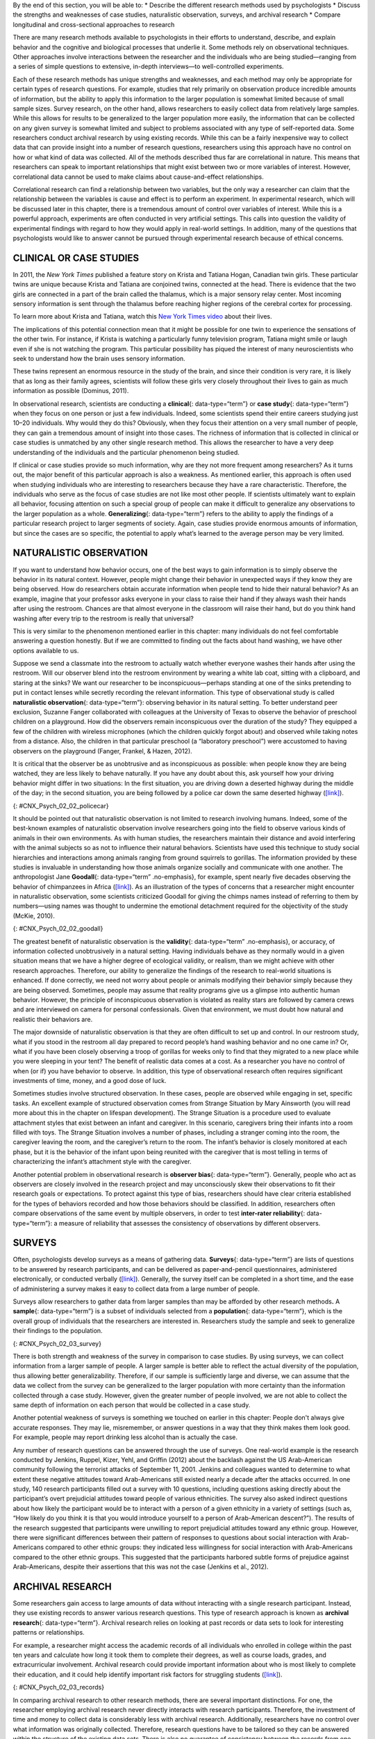 .. container::

   By the end of this section, you will be able to: \* Describe the
   different research methods used by psychologists \* Discuss the
   strengths and weaknesses of case studies, naturalistic observation,
   surveys, and archival research \* Compare longitudinal and
   cross-sectional approaches to research

There are many research methods available to psychologists in their
efforts to understand, describe, and explain behavior and the cognitive
and biological processes that underlie it. Some methods rely on
observational techniques. Other approaches involve interactions between
the researcher and the individuals who are being studied—ranging from a
series of simple questions to extensive, in-depth interviews—to
well-controlled experiments.

Each of these research methods has unique strengths and weaknesses, and
each method may only be appropriate for certain types of research
questions. For example, studies that rely primarily on observation
produce incredible amounts of information, but the ability to apply this
information to the larger population is somewhat limited because of
small sample sizes. Survey research, on the other hand, allows
researchers to easily collect data from relatively large samples. While
this allows for results to be generalized to the larger population more
easily, the information that can be collected on any given survey is
somewhat limited and subject to problems associated with any type of
self-reported data. Some researchers conduct archival research by using
existing records. While this can be a fairly inexpensive way to collect
data that can provide insight into a number of research questions,
researchers using this approach have no control on how or what kind of
data was collected. All of the methods described thus far are
correlational in nature. This means that researchers can speak to
important relationships that might exist between two or more variables
of interest. However, correlational data cannot be used to make claims
about cause-and-effect relationships.

Correlational research can find a relationship between two variables,
but the only way a researcher can claim that the relationship between
the variables is cause and effect is to perform an experiment. In
experimental research, which will be discussed later in this chapter,
there is a tremendous amount of control over variables of interest.
While this is a powerful approach, experiments are often conducted in
very artificial settings. This calls into question the validity of
experimental findings with regard to how they would apply in real-world
settings. In addition, many of the questions that psychologists would
like to answer cannot be pursued through experimental research because
of ethical concerns.

CLINICAL OR CASE STUDIES
~~~~~~~~~~~~~~~~~~~~~~~~

In 2011, the *New York Times* published a feature story on Krista and
Tatiana Hogan, Canadian twin girls. These particular twins are unique
because Krista and Tatiana are conjoined twins, connected at the head.
There is evidence that the two girls are connected in a part of the
brain called the thalamus, which is a major sensory relay center. Most
incoming sensory information is sent through the thalamus before
reaching higher regions of the cerebral cortex for processing.

.. container:: psychology link-to-learning

   To learn more about Krista and Tatiana, watch this `New York Times
   video <http://openstax.org/l/hogans>`__ about their lives.

The implications of this potential connection mean that it might be
possible for one twin to experience the sensations of the other twin.
For instance, if Krista is watching a particularly funny television
program, Tatiana might smile or laugh even if she is not watching the
program. This particular possibility has piqued the interest of many
neuroscientists who seek to understand how the brain uses sensory
information.

These twins represent an enormous resource in the study of the brain,
and since their condition is very rare, it is likely that as long as
their family agrees, scientists will follow these girls very closely
throughout their lives to gain as much information as possible (Dominus,
2011).

In observational research, scientists are conducting a **clinical**\ {:
data-type=“term”} or **case study**\ {: data-type=“term”} when they
focus on one person or just a few individuals. Indeed, some scientists
spend their entire careers studying just 10–20 individuals. Why would
they do this? Obviously, when they focus their attention on a very small
number of people, they can gain a tremendous amount of insight into
those cases. The richness of information that is collected in clinical
or case studies is unmatched by any other single research method. This
allows the researcher to have a very deep understanding of the
individuals and the particular phenomenon being studied.

If clinical or case studies provide so much information, why are they
not more frequent among researchers? As it turns out, the major benefit
of this particular approach is also a weakness. As mentioned earlier,
this approach is often used when studying individuals who are
interesting to researchers because they have a rare characteristic.
Therefore, the individuals who serve as the focus of case studies are
not like most other people. If scientists ultimately want to explain all
behavior, focusing attention on such a special group of people can make
it difficult to generalize any observations to the larger population as
a whole. **Generalizing**\ {: data-type=“term”} refers to the ability to
apply the findings of a particular research project to larger segments
of society. Again, case studies provide enormous amounts of information,
but since the cases are so specific, the potential to apply what’s
learned to the average person may be very limited.

NATURALISTIC OBSERVATION
~~~~~~~~~~~~~~~~~~~~~~~~

If you want to understand how behavior occurs, one of the best ways to
gain information is to simply observe the behavior in its natural
context. However, people might change their behavior in unexpected ways
if they know they are being observed. How do researchers obtain accurate
information when people tend to hide their natural behavior? As an
example, imagine that your professor asks everyone in your class to
raise their hand if they always wash their hands after using the
restroom. Chances are that almost everyone in the classroom will raise
their hand, but do you think hand washing after every trip to the
restroom is really that universal?

This is very similar to the phenomenon mentioned earlier in this
chapter: many individuals do not feel comfortable answering a question
honestly. But if we are committed to finding out the facts about hand
washing, we have other options available to us.

Suppose we send a classmate into the restroom to actually watch whether
everyone washes their hands after using the restroom. Will our observer
blend into the restroom environment by wearing a white lab coat, sitting
with a clipboard, and staring at the sinks? We want our researcher to be
inconspicuous—perhaps standing at one of the sinks pretending to put in
contact lenses while secretly recording the relevant information. This
type of observational study is called **naturalistic observation**\ {:
data-type=“term”}: observing behavior in its natural setting. To better
understand peer exclusion, Suzanne Fanger collaborated with colleagues
at the University of Texas to observe the behavior of preschool children
on a playground. How did the observers remain inconspicuous over the
duration of the study? They equipped a few of the children with wireless
microphones (which the children quickly forgot about) and observed while
taking notes from a distance. Also, the children in that particular
preschool (a “laboratory preschool”) were accustomed to having observers
on the playground (Fanger, Frankel, & Hazen, 2012).

It is critical that the observer be as unobtrusive and as inconspicuous
as possible: when people know they are being watched, they are less
likely to behave naturally. If you have any doubt about this, ask
yourself how your driving behavior might differ in two situations: In
the first situation, you are driving down a deserted highway during the
middle of the day; in the second situation, you are being followed by a
police car down the same deserted highway
(`[link] <#CNX_Psych_02_02_policecar>`__).

|A photograph shows two police cars driving, one with its lights
flashing.|\ {: #CNX_Psych_02_02_policecar}

It should be pointed out that naturalistic observation is not limited to
research involving humans. Indeed, some of the best-known examples of
naturalistic observation involve researchers going into the field to
observe various kinds of animals in their own environments. As with
human studies, the researchers maintain their distance and avoid
interfering with the animal subjects so as not to influence their
natural behaviors. Scientists have used this technique to study social
hierarchies and interactions among animals ranging from ground squirrels
to gorillas. The information provided by these studies is invaluable in
understanding how those animals organize socially and communicate with
one another. The anthropologist Jane **Goodall**\ {: data-type=“term”
.no-emphasis}, for example, spent nearly five decades observing the
behavior of chimpanzees in Africa
(`[link] <#CNX_Psych_02_02_goodall>`__). As an illustration of the types
of concerns that a researcher might encounter in naturalistic
observation, some scientists criticized Goodall for giving the chimps
names instead of referring to them by numbers—using names was thought to
undermine the emotional detachment required for the objectivity of the
study (McKie, 2010).

|(a) A photograph shows Jane Goodall speaking from a lectern. (b) A
photograph shows a chimpanzee’s face.|\ {: #CNX_Psych_02_02_goodall}

The greatest benefit of naturalistic observation is the **validity**\ {:
data-type=“term” .no-emphasis}, or accuracy, of information collected
unobtrusively in a natural setting. Having individuals behave as they
normally would in a given situation means that we have a higher degree
of ecological validity, or realism, than we might achieve with other
research approaches. Therefore, our ability to generalize the findings
of the research to real-world situations is enhanced. If done correctly,
we need not worry about people or animals modifying their behavior
simply because they are being observed. Sometimes, people may assume
that reality programs give us a glimpse into authentic human behavior.
However, the principle of inconspicuous observation is violated as
reality stars are followed by camera crews and are interviewed on camera
for personal confessionals. Given that environment, we must doubt how
natural and realistic their behaviors are.

The major downside of naturalistic observation is that they are often
difficult to set up and control. In our restroom study, what if you
stood in the restroom all day prepared to record people’s hand washing
behavior and no one came in? Or, what if you have been closely observing
a troop of gorillas for weeks only to find that they migrated to a new
place while you were sleeping in your tent? The benefit of realistic
data comes at a cost. As a researcher you have no control of when (or
if) you have behavior to observe. In addition, this type of
observational research often requires significant investments of time,
money, and a good dose of luck.

Sometimes studies involve structured observation. In these cases, people
are observed while engaging in set, specific tasks. An excellent example
of structured observation comes from Strange Situation by Mary Ainsworth
(you will read more about this in the chapter on lifespan development).
The Strange Situation is a procedure used to evaluate attachment styles
that exist between an infant and caregiver. In this scenario, caregivers
bring their infants into a room filled with toys. The Strange Situation
involves a number of phases, including a stranger coming into the room,
the caregiver leaving the room, and the caregiver’s return to the room.
The infant’s behavior is closely monitored at each phase, but it is the
behavior of the infant upon being reunited with the caregiver that is
most telling in terms of characterizing the infant’s attachment style
with the caregiver.

Another potential problem in observational research is **observer
bias**\ {: data-type=“term”}. Generally, people who act as observers are
closely involved in the research project and may unconsciously skew
their observations to fit their research goals or expectations. To
protect against this type of bias, researchers should have clear
criteria established for the types of behaviors recorded and how those
behaviors should be classified. In addition, researchers often compare
observations of the same event by multiple observers, in order to test
**inter-rater reliability**\ {: data-type=“term”}: a measure of
reliability that assesses the consistency of observations by different
observers.

SURVEYS
~~~~~~~

Often, psychologists develop surveys as a means of gathering data.
**Surveys**\ {: data-type=“term”} are lists of questions to be answered
by research participants, and can be delivered as paper-and-pencil
questionnaires, administered electronically, or conducted verbally
(`[link] <#CNX_Psych_02_03_survey>`__). Generally, the survey itself can
be completed in a short time, and the ease of administering a survey
makes it easy to collect data from a large number of people.

Surveys allow researchers to gather data from larger samples than may be
afforded by other research methods\ **.** A **sample**\ {:
data-type=“term”} is a subset of individuals selected from a
**population**\ {: data-type=“term”}, which is the overall group of
individuals that the researchers are interested in. Researchers study
the sample and seek to generalize their findings to the population.

|A sample online survey reads, “Dear visitor, your opinion is important
to us. We would like to invite you to participate in a short survey to
gather your opinions and feedback on your news consumption habits. The
survey will take approximately 10-15 minutes. Simply click the “Yes”
button below to launch the survey. Would you like to participate?” Two
buttons are labeled “yes” and “no.”|\ {: #CNX_Psych_02_03_survey}

There is both strength and weakness of the survey in comparison to case
studies. By using surveys, we can collect information from a larger
sample of people. A larger sample is better able to reflect the actual
diversity of the population, thus allowing better generalizability.
Therefore, if our sample is sufficiently large and diverse, we can
assume that the data we collect from the survey can be generalized to
the larger population with more certainty than the information collected
through a case study. However, given the greater number of people
involved, we are not able to collect the same depth of information on
each person that would be collected in a case study.

Another potential weakness of surveys is something we touched on earlier
in this chapter: People don't always give accurate responses. They may
lie, misremember, or answer questions in a way that they think makes
them look good. For example, people may report drinking less alcohol
than is actually the case.

Any number of research questions can be answered through the use of
surveys. One real-world example is the research conducted by Jenkins,
Ruppel, Kizer, Yehl, and Griffin (2012) about the backlash against the
US Arab-American community following the terrorist attacks of September
11, 2001. Jenkins and colleagues wanted to determine to what extent
these negative attitudes toward Arab-Americans still existed nearly a
decade after the attacks occurred. In one study, 140 research
participants filled out a survey with 10 questions, including questions
asking directly about the participant’s overt prejudicial attitudes
toward people of various ethnicities. The survey also asked indirect
questions about how likely the participant would be to interact with a
person of a given ethnicity in a variety of settings (such as, “How
likely do you think it is that you would introduce yourself to a person
of Arab-American descent?”). The results of the research suggested that
participants were unwilling to report prejudicial attitudes toward any
ethnic group. However, there were significant differences between their
pattern of responses to questions about social interaction with
Arab-Americans compared to other ethnic groups: they indicated less
willingness for social interaction with Arab-Americans compared to the
other ethnic groups. This suggested that the participants harbored
subtle forms of prejudice against Arab-Americans, despite their
assertions that this was not the case (Jenkins et al., 2012).

ARCHIVAL RESEARCH
~~~~~~~~~~~~~~~~~

Some researchers gain access to large amounts of data without
interacting with a single research participant. Instead, they use
existing records to answer various research questions. This type of
research approach is known as **archival research**\ {:
data-type=“term”}. Archival research relies on looking at past records
or data sets to look for interesting patterns or relationships.

For example, a researcher might access the academic records of all
individuals who enrolled in college within the past ten years and
calculate how long it took them to complete their degrees, as well as
course loads, grades, and extracurricular involvement. Archival research
could provide important information about who is most likely to complete
their education, and it could help identify important risk factors for
struggling students (`[link] <#CNX_Psych_02_03_records>`__).

|(a) A photograph shows stacks of paper files on shelves. (b) A
photograph shows a computer.|\ {: #CNX_Psych_02_03_records}

In comparing archival research to other research methods, there are
several important distinctions. For one, the researcher employing
archival research never directly interacts with research participants.
Therefore, the investment of time and money to collect data is
considerably less with archival research. Additionally, researchers have
no control over what information was originally collected. Therefore,
research questions have to be tailored so they can be answered within
the structure of the existing data sets. There is also no guarantee of
consistency between the records from one source to another, which might
make comparing and contrasting different data sets problematic.

LONGITUDINAL AND CROSS-SECTIONAL RESEARCH
~~~~~~~~~~~~~~~~~~~~~~~~~~~~~~~~~~~~~~~~~

Sometimes we want to see how people change over time, as in studies of
human development and lifespan. When we test the same group of
individuals repeatedly over an extended period of time, we are
conducting longitudinal research. **Longitudinal research**\ {:
data-type=“term”} is a research design in which data-gathering is
administered repeatedly over an extended period of time. For example, we
may survey a group of individuals about their dietary habits at age 20,
retest them a decade later at age 30, and then again at age 40.

Another approach is cross-sectional research. In **cross-sectional
research**\ {: data-type=“term”}, a researcher compares multiple
segments of the population at the same time. Using the dietary habits
example above, the researcher might directly compare different groups of
people by age. Instead a group of people for 20 years to see how their
dietary habits changed from decade to decade, the researcher would study
a group of 20-year-old individuals and compare them to a group of
30-year-old individuals and a group of 40-year-old individuals. While
cross-sectional research requires a shorter-term investment, it is also
limited by differences that exist between the different generations (or
cohorts) that have nothing to do with age per se, but rather reflect the
social and cultural experiences of different generations of individuals
make them different from one another.

To illustrate this concept, consider the following survey findings. In
recent years there has been significant growth in the popular support of
same-sex marriage. Many studies on this topic break down survey
participants into different age groups. In general, younger people are
more supportive of same-sex marriage than are those who are older
(Jones, 2013). Does this mean that as we age we become less open to the
idea of same-sex marriage, or does this mean that older individuals have
different perspectives because of the social climates in which they grew
up? Longitudinal research is a powerful approach because the same
individuals are involved in the research project over time, which means
that the researchers need to be less concerned with differences among
cohorts affecting the results of their study.

Often longitudinal studies are employed when researching various
diseases in an effort to understand particular risk factors. Such
studies often involve tens of thousands of individuals who are followed
for several decades. Given the enormous number of people involved in
these studies, researchers can feel confident that their findings can be
generalized to the larger population. The Cancer Prevention Study-3
(CPS-3) is one of a series of longitudinal studies sponsored by the
American Cancer Society aimed at determining predictive risk factors
associated with cancer. When participants enter the study, they complete
a survey about their lives and family histories, providing information
on factors that might cause or prevent the development of cancer. Then
every few years the participants receive additional surveys to complete.
In the end, hundreds of thousands of participants will be tracked over
20 years to determine which of them develop cancer and which do not.

Clearly, this type of research is important and potentially very
informative. For instance, earlier longitudinal studies sponsored by the
American Cancer Society provided some of the first scientific
demonstrations of the now well-established links between increased rates
of cancer and smoking (American Cancer Society, n.d.)
(`[link] <#CNX_Psych_02_03_cigarettes>`__).

|A photograph shows pack of cigarettes and cigarettes in an ashtray. The
pack of cigarettes reads, “Surgeon general’s warning: smoking causes
lung cancer, heart disease, emphysema, and may complicate
pregnancy.”|\ {: #CNX_Psych_02_03_cigarettes}

As with any research strategy, longitudinal research is not without
limitations. For one, these studies require an incredible time
investment by the researcher and research participants. Given that some
longitudinal studies take years, if not decades, to complete, the
results will not be known for a considerable period of time. In addition
to the time demands, these studies also require a substantial financial
investment. Many researchers are unable to commit the resources
necessary to see a longitudinal project through to the end.

Research participants must also be willing to continue their
participation for an extended period of time, and this can be
problematic. People move, get married and take new names, get ill, and
eventually die. Even without significant life changes, some people may
simply choose to discontinue their participation in the project. As a
result, the **attrition**\ {: data-type=“term”} rates, or reduction in
the number of research participants due to dropouts, in longitudinal
studies are quite high and increases over the course of a project. For
this reason, researchers using this approach typically recruit many
participants fully expecting that a substantial number will drop out
before the end. As the study progresses, they continually check whether
the sample still represents the larger population, and make adjustments
as necessary.

Summary
~~~~~~~

The clinical or case study involves studying just a few individuals for
an extended period of time. While this approach provides an incredible
depth of information, the ability to generalize these observations to
the larger population is problematic. Naturalistic observation involves
observing behavior in a natural setting and allows for the collection of
valid, true-to-life information from realistic situations. However,
naturalistic observation does not allow for much control and often
requires quite a bit of time and money to perform. Researchers strive to
ensure that their tools for collecting data are both reliable
(consistent and replicable) and valid (accurate).

Surveys can be administered in a number of ways and make it possible to
collect large amounts of data quickly. However, the depth of information
that can be collected through surveys is somewhat limited compared to a
clinical or case study.

Archival research involves studying existing data sets to answer
research questions.

Longitudinal research has been incredibly helpful to researchers who
need to collect data on how people change over time. Cross-sectional
research compares multiple segments of a population at a single time.

Review Questions
~~~~~~~~~~~~~~~~

.. container::

   .. container::

      Sigmund Freud developed his theory of human personality by
      conducting in-depth interviews over an extended period of time
      with a few clients. This type of research approach is known as
      a(n): \________.

      1. archival research
      2. case study
      3. naturalistic observation
      4. survey {: type=“a”}

   .. container::

      B

.. container::

   .. container::

      \_______\_ involves observing behavior in individuals in their
      natural environments.

      1. archival research
      2. case study
      3. naturalistic observation
      4. survey {: type=“a”}

   .. container::

      C

.. container::

   .. container::

      The major limitation of case studies is \________.

      1. the superficial nature of the information collected in this
         approach
      2. the lack of control that the researcher has in this approach
      3. the inability to generalize the findings from this approach to
         the larger population
      4. the absence of inter-rater reliability {: type=“a”}

   .. container::

      C

.. container::

   .. container::

      The benefit of naturalistic observation studies is \________.

      1. the honesty of the data that is collected in a realistic
         setting
      2. how quick and easy these studies are to perform
      3. the researcher’s capacity to make sure that data is collected
         as efficiently as possible
      4. the ability to determine cause and effect in this particular
         approach {: type=“a”}

   .. container::

      A

.. container::

   .. container::

      Using existing records to try to answer a research question is
      known as \________.

      1. naturalistic observation
      2. survey research
      3. longitudinal research
      4. archival research {: type=“a”}

   .. container::

      D

.. container::

   .. container::

      \_______\_ involves following a group of research participants for
      an extended period of time.

      1. archival research
      2. longitudinal research
      3. naturalistic observation
      4. cross-sectional research {: type=“a”}

   .. container::

      B

.. container::

   .. container::

      A(n) \_______\_ is a list of questions developed by a researcher
      that can be administered in paper form.

      1. archive
      2. case Study
      3. naturalistic observation
      4. survey {: type=“a”}

   .. container::

      D

.. container::

   .. container::

      Longitudinal research is complicated by high rates of \________.

      1. deception
      2. observation
      3. attrition
      4. generalization {: type=“a”}

   .. container::

      C

Critical Thinking Questions
~~~~~~~~~~~~~~~~~~~~~~~~~~~

.. container::

   .. container::

      In this section, conjoined twins, Krista and Tatiana, were
      described as being potential participants in a case study. In what
      other circumstances would you think that this particular research
      approach would be especially helpful and why?

   .. container::

      Case studies might prove especially helpful using individuals who
      have rare conditions. For instance, if one wanted to study
      multiple personality disorder then the case study approach with
      individuals diagnosed with multiple personality disorder would be
      helpful.

.. container::

   .. container::

      Presumably, reality television programs aim to provide a realistic
      portrayal of the behavior displayed by the characters featured in
      such programs. This section pointed out why this is not really the
      case. What changes could be made in the way that these programs
      are produced that would result in more honest portrayals of
      realistic behavior?

   .. container::

      The behavior displayed on these programs would be more realistic
      if the cameras were mounted in hidden locations, or if the people
      who appear on these programs did not know when they were being
      recorded.

.. container::

   .. container::

      Which of the research methods discussed in this section would be
      best suited to research the effectiveness of the D.A.R.E. program
      in preventing the use of alcohol and other drugs? Why?

   .. container::

      Longitudinal research would be an excellent approach in studying
      the effectiveness of this program because it would follow students
      as they aged to determine if their choices regarding alcohol and
      drugs were affected by their participation in the program.

.. container::

   .. container::

      Aside from biomedical research, what other areas of research could
      greatly benefit by both longitudinal and archival research?

   .. container::

      Answers will vary. Possibilities include research on hiring
      practices based on human resource records, and research that
      follows former prisoners to determine if the time that they were
      incarcerated provided any sort of positive influence on their
      likelihood of engaging in criminal behavior in the future.

Personal Application Questions
~~~~~~~~~~~~~~~~~~~~~~~~~~~~~~

.. container::

   .. container::

      A friend of yours is working part-time in a local pet store. Your
      friend has become increasingly interested in how dogs normally
      communicate and interact with each other, and is thinking of
      visiting a local veterinary clinic to see how dogs interact in the
      waiting room. After reading this section, do you think this is the
      best way to better understand such interactions? Do you have any
      suggestions that might result in more valid data?

.. container::

   .. container::

      As a college student, you are no doubt concerned about the grades
      that you earn while completing your coursework. If you wanted to
      know how overall GPA is related to success in life after college,
      how would you choose to approach this question and what kind of
      resources would you need to conduct this research?

.. container::

   .. rubric:: Glossary
      :name: glossary

   {: data-type=“glossary-title”}

   archival research
      method of research using past records or data sets to answer
      various research questions, or to search for interesting patterns
      or relationships ^
   attrition
      reduction in number of research participants as some drop out of
      the study over time ^
   clinical or case study
      observational research study focusing on one or a few people ^
   cross-sectional research
      compares multiple segments of a population at a single time ^
   generalize
      inferring that the results for a sample apply to the larger
      population ^
   inter-rater reliability
      measure of agreement among observers on how they record and
      classify a particular event ^
   longitudinal research
      studies in which the same group of individuals is surveyed or
      measured repeatedly over an extended period of time ^
   naturalistic observation
      observation of behavior in its natural setting ^
   observer bias
      when observations may be skewed to align with observer
      expectations ^
   population
      overall group of individuals that the researchers are interested
      in ^
   sample
      subset of individuals selected from the larger population ^
   survey
      list of questions to be answered by research participants—given as
      paper-and-pencil questionnaires, administered electronically, or
      conducted verbally—allowing researchers to collect data from a
      large number of people

.. |A photograph shows two police cars driving, one with its lights flashing.| image:: ../resources/CNX_Psych_02_02_policecar.jpg
.. |(a) A photograph shows Jane Goodall speaking from a lectern. (b) A photograph shows a chimpanzee’s face.| image:: ../resources/CNX_Psych_02_02_goodall.jpg
.. |A sample online survey reads, “Dear visitor, your opinion is important to us. We would like to invite you to participate in a short survey to gather your opinions and feedback on your news consumption habits. The survey will take approximately 10-15 minutes. Simply click the “Yes” button below to launch the survey. Would you like to participate?” Two buttons are labeled “yes” and “no.”| image:: ../resources/CNX_Psych_02_03_surveyn.jpg
.. |(a) A photograph shows stacks of paper files on shelves. (b) A photograph shows a computer.| image:: ../resources/CNX_Psych_02_03_records.jpg
.. |A photograph shows pack of cigarettes and cigarettes in an ashtray. The pack of cigarettes reads, “Surgeon general’s warning: smoking causes lung cancer, heart disease, emphysema, and may complicate pregnancy.”| image:: ../resources/CNX_Psych_02_03_cigarettes.jpg
